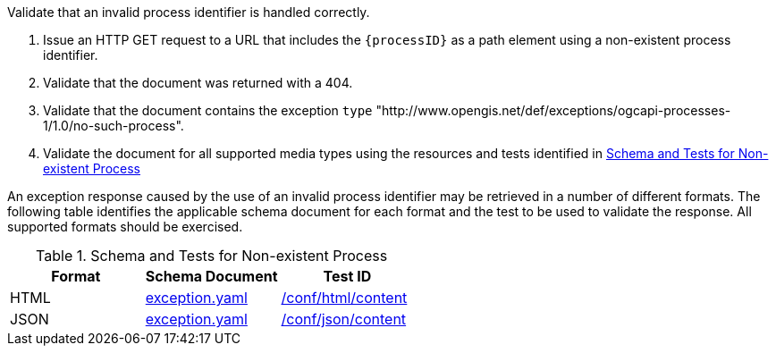 [[ats_core_process-exception-no-such-process]]
[requirement,type="abstracttest",label="/conf/core/process-exception-no-such-process",subject='<<req_core_process-exception-no-such-process,/req/core/process-exception-no-such-process>>']
====
[.component,class=test-purpose]
--
Validate that an invalid process identifier is handled correctly.
--

[.component,class=test-method]
--
. Issue an HTTP GET request to a URL that includes the `{processID}` as a path element using a non-existent process identifier.
. Validate that the document was returned with a 404.
. Validate that the document contains the exception `type` "http://www.opengis.net/def/exceptions/ogcapi-processes-1/1.0/no-such-process".
. Validate the document for all supported media types using the resources and tests identified in <<no-such-process>>
--

An exception response caused by the use of an invalid process identifier may be retrieved in a number of different formats. The following table identifies the applicable schema document for each format and the test to be used to validate the response. All supported formats should be exercised.
====

[[no-such-process]]
.Schema and Tests for Non-existent Process
[cols="3",options="header"]
|===
|Format |Schema Document |Test ID
|HTML |link:http://schemas.opengis.net/ogcapi/processes/part1/1.0/openapi/schemas/exception.yaml[exception.yaml] |<<ats_html_content,/conf/html/content>>
|JSON |link:http://schemas.opengis.net/ogcapi/processes/part1/1.0/openapi/schemas/exception.yaml[exception.yaml] |<<ats_json_content,/conf/json/content>>
|===
